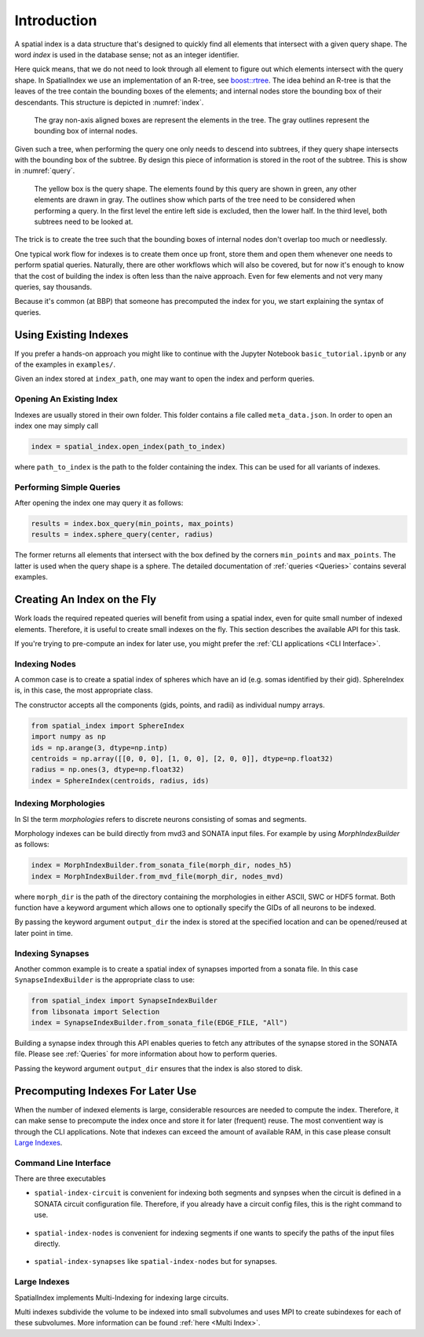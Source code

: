 Introduction
============

A spatial index is a data structure that's designed to quickly find all
elements that intersect with a given query shape. The word *index* is used
in the database sense; not as an integer identifier.

Here quick means, that we do not need to look through all element to figure out
which elements intersect with the query shape. In SpatialIndex we use an
implementation of an R-tree, see `boost::rtree`_. The idea behind an R-tree is that the
leaves of the tree contain the bounding boxes of the elements; and internal
nodes store the bounding box of their descendants. This structure is depicted
in :numref:`index`.

.. _boost::rtree: https://www.boost.org/doc/libs/1_80_0/libs/geometry/doc/html/geometry/spatial_indexes.html

.. _index:
.. figure:: img/index.png
   :scale: 20 %

   The gray non-axis aligned boxes are represent the elements in the tree. The
   gray outlines represent the bounding box of internal nodes.

Given such a tree, when performing the query one only needs to descend into
subtrees, if they query shape intersects with the bounding box of the subtree.
By design this piece of information is stored in the root of the subtree. This
is show in  :numref:`query`.

.. _query:
.. figure:: img/query.png
   :scale: 20 %

   The yellow box is the query shape. The elements found by this query are
   shown in green, any other elements are drawn in gray. The outlines show
   which parts of the tree need to be considered when performing a query. In
   the first level the entire left side is excluded, then the lower half. In
   the third level, both subtrees need to be looked at.

The trick is to create the tree such that the bounding boxes of internal nodes
don't overlap too much or needlessly.

One typical work flow for indexes is to create them once up front, store them
and open them whenever one needs to perform spatial queries. Naturally, there
are other workflows which will also be covered, but for now it's enough to know
that the cost of building the index is often less than the naive approach. Even
for few elements and not very many queries, say thousands.

Because it's common (at BBP) that someone has precomputed the index for you, we
start explaining the syntax of queries.


Using Existing Indexes
----------------------
If you prefer a hands-on approach you might like to continue with the Jupyter
Notebook ``basic_tutorial.ipynb`` or any of the examples in ``examples/``.

Given an index stored at ``index_path``, one may want to open the index and
perform queries.

Opening An Existing Index
~~~~~~~~~~~~~~~~~~~~~~~~~

Indexes are usually stored in their own folder. This folder contains a file called ``meta_data.json``.
In order to open an index one may simply call

.. code-block:: python

    index = spatial_index.open_index(path_to_index)

where ``path_to_index`` is the path to the folder containing the index. This can be used for all
variants of indexes.

Performing Simple Queries
~~~~~~~~~~~~~~~~~~~~~~~~~

After opening the index one may query it as follows:

.. code-block:: python

    results = index.box_query(min_points, max_points)
    results = index.sphere_query(center, radius)

The former returns all elements that intersect with the box defined by the
corners ``min_points`` and ``max_points``. The latter is used when the query
shape is a sphere. The detailed documentation of :ref:`queries <Queries>` contains several
examples.


Creating An Index on the Fly
----------------------------
Work loads the required repeated queries will benefit from using a spatial
index, even for quite small number of indexed elements. Therefore, it is useful
to create small indexes on the fly. This section describes the available API for
this task.

If you're trying to pre-compute an index for later use, you might prefer the
:ref:`CLI applications <CLI Interface>`. 


Indexing Nodes
~~~~~~~~~~~~~~

A common case is to create a spatial index of spheres which have an id (e.g. somas identified by their gid).
SphereIndex is, in this case, the most appropriate class.

The constructor accepts all the components (gids, points, and radii) as individual numpy arrays.

.. code-block:: python

    from spatial_index import SphereIndex
    import numpy as np
    ids = np.arange(3, dtype=np.intp)
    centroids = np.array([[0, 0, 0], [1, 0, 0], [2, 0, 0]], dtype=np.float32)
    radius = np.ones(3, dtype=np.float32)
    index = SphereIndex(centroids, radius, ids)

Indexing Morphologies
~~~~~~~~~~~~~~~~~~~~~
In SI the term *morphologies* refers to discrete neurons consisting of somas and segments.

Morphology indexes can be build directly from mvd3 and SONATA input files. For example by using
`MorphIndexBuilder` as follows:

.. code-block:: python

    index = MorphIndexBuilder.from_sonata_file(morph_dir, nodes_h5)
    index = MorphIndexBuilder.from_mvd_file(morph_dir, nodes_mvd)

where ``morph_dir`` is the path of the directory containing the morphologies in
either ASCII, SWC or HDF5 format. Both function have a keyword argument which
allows one to optionally specify the GIDs of all neurons to be indexed.

By passing the keyword argument ``output_dir`` the index is stored at the
specified location and can be opened/reused at later point in time.

Indexing Synapses
~~~~~~~~~~~~~~~~~

Another common example is to create a spatial index of synapses imported from a sonata file.
In this case ``SynapseIndexBuilder`` is the appropriate class to use:

.. code-block:: python

    from spatial_index import SynapseIndexBuilder
    from libsonata import Selection
    index = SynapseIndexBuilder.from_sonata_file(EDGE_FILE, "All")

Building a synapse index through this API enables queries to fetch any
attributes of the synapse stored in the SONATA file. Please see
:ref:`Queries` for more information about how to perform queries.

Passing the keyword argument ``output_dir`` ensures that the index is also
stored to disk.

Precomputing Indexes For Later Use
----------------------------------
When the number of indexed elements is large, considerable resources are needed
to compute the index. Therefore, it can make sense to precompute the index once
and store it for later (frequent) reuse. The most conventient way is through the
CLI applications. Note that indexes can exceed the amount of available RAM, in
this case please consult `Large Indexes`_.

.. _`CLI Interface`:

Command Line Interface
~~~~~~~~~~~~~~~~~~~~~~

There are three executables

* ``spatial-index-circuit`` is convenient for indexing both segments and synpses
  when the circuit is defined in a SONATA circuit configuration file. Therefore,
  if you already have a circuit config files, this is the right command to use.

    .. command-output:: spatial-index-circuit --help


* ``spatial-index-nodes`` is convenient for indexing segments if one wants to
  specify the paths of the input files directly.

    .. command-output:: spatial-index-nodes --help


* ``spatial-index-synapses`` like ``spatial-index-nodes`` but for synapses.

    .. command-output:: spatial-index-synapses --help


Large Indexes
~~~~~~~~~~~~~
SpatialIndex implements Multi-Indexing for indexing large circuits.

Multi indexes subdivide the volume to be indexed into small subvolumes and uses
MPI to create subindexes for each of these subvolumes. More information can be
found :ref:`here <Multi Index>`.
